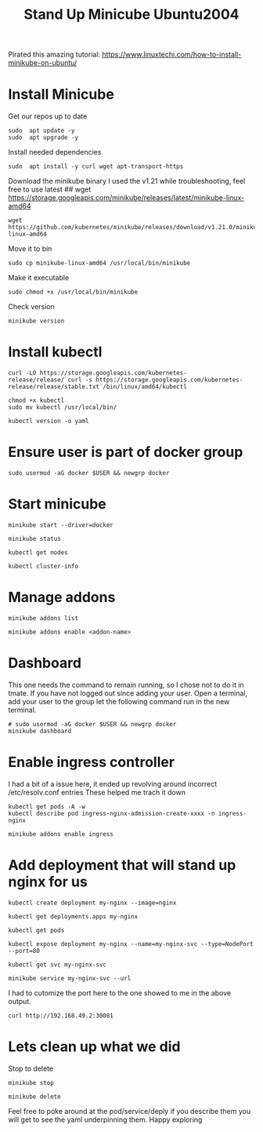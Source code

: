 #+TITLE: Stand Up Minicube Ubuntu2004
Pirated this amazing tutorial:
https://www.linuxtechi.com/how-to-install-minikube-on-ubuntu/
* Install Minicube
Get our repos up to date
   #+begin_src tmux :session S1
sudo  apt update -y
sudo  apt upgrade -y
   #+end_src
Install needed dependencies
   #+begin_src tmux :session S1
sudo  apt install -y curl wget apt-transport-https
   #+end_src
Download the minikube binary
I used the v1.21 while troubleshooting, feel free to use latest
## wget https://storage.googleapis.com/minikube/releases/latest/minikube-linux-amd64
   #+begin_src tmux :session S1
wget https://github.com/kubernetes/minikube/releases/download/v1.21.0/minikube-linux-amd64
   #+end_src
Move it to bin
   #+begin_src tmux :session S1
sudo cp minikube-linux-amd64 /usr/local/bin/minikube
   #+end_src
Make it executable
   #+BEGIN_src tmux :session S1
sudo chmod +x /usr/local/bin/minikube
   #+end_src
Check version
   #+BEGIN_src tmux :session S1
minikube version
   #+end_src
* Install kubectl
   #+BEGIN_src tmux :session S1
curl -LO https://storage.googleapis.com/kubernetes-release/release/`curl -s https://storage.googleapis.com/kubernetes-release/release/stable.txt`/bin/linux/amd64/kubectl
   #+end_src
   #+BEGIN_src tmux :session S1
chmod +x kubectl
sudo mv kubectl /usr/local/bin/
   #+end_src
   #+BEGIN_src tmux :session S1
kubectl version -o yaml
   #+end_src
* Ensure user is part of docker group
   #+BEGIN_src tmux :session S1
sudo usermod -aG docker $USER && newgrp docker
   #+end_src
* Start minicube
   #+BEGIN_src tmux :session S1
minikube start --driver=docker
   #+end_src
   #+BEGIN_src tmux :session S1
minikube status
   #+end_src
   #+BEGIN_src tmux :session S1
kubectl get nodes
   #+end_src
   #+BEGIN_src tmux :session S1
kubectl cluster-info
   #+end_src
* Manage addons
   #+BEGIN_src tmux :session S1
minikube addons list
   #+end_src
   #+BEGIN_src tmux :session S1
minikube addons enable <addon-name>
   #+end_src
* Dashboard
This one needs the command to remain running, so I chose not to do it in tmate.
If you have not logged out since adding your user.
Open a terminal, add your user to the group let the following command run in the new terminal.
   #+BEGIN_src tmux :session S2
# sudo usermod -aG docker $USER && newgrp docker
minikube dashboard
   #+end_src
* Enable ingress controller
I had a bit of a issue here, it ended up revolving around incorrect /etc/resolv.conf entries
These helped me trach it down
#+BEGIN_EXAMPLE
kubectl get pods -A -w
kubectl describe pod ingress-nginx-admission-create-xxxx -n ingress-nginx
#+END_EXAMPLE

   #+BEGIN_src tmux :session S1
minikube addons enable ingress
   #+end_src
* Add deployment that will stand up nginx for us
   #+BEGIN_src tmux :session S1
kubectl create deployment my-nginx --image=nginx
   #+end_src
   #+BEGIN_src tmux :session S1
kubectl get deployments.apps my-nginx
   #+end_src
   #+BEGIN_src tmux :session S1
kubectl get pods
   #+end_src
   #+BEGIN_src tmux :session S1
kubectl expose deployment my-nginx --name=my-nginx-svc --type=NodePort --port=80
   #+end_src
   #+BEGIN_src tmux :session S1
kubectl get svc my-nginx-svc
   #+end_src
   #+BEGIN_src tmux :session S1
minikube service my-nginx-svc --url
   #+end_src
I had to cutomize the port here to the one showed to me in the above output.
   #+BEGIN_src tmux :session S1
curl http://192.168.49.2:30081
   #+end_src


* Lets clean up what we did
   Stop to delete
   #+BEGIN_src tmux :session S1
minikube stop
   #+end_src
   #+BEGIN_src tmux :session S1
minikube delete
   #+end_src

   Feel free to poke around at the pod/service/deply if you describe them you will get to see the yaml underpinning them.
   Happy exploring

